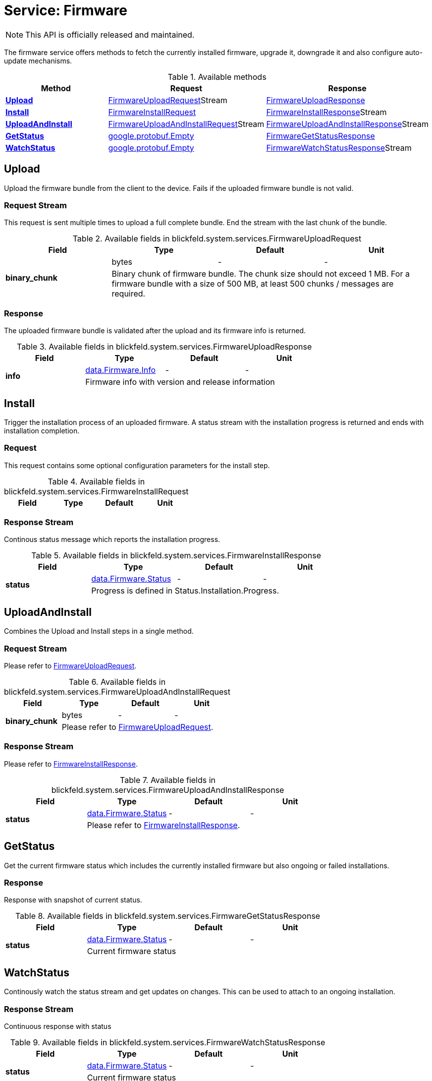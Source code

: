 = Service: Firmware

NOTE: This API is officially released and maintained.

The firmware service offers methods to fetch the currently installed firmware, 
upgrade it, downgrade it and also configure auto-update mechanisms.

.Available methods
|===
| Method | Request | Response

| *xref:#Upload[]* | xref:blickfeld/system/services/firmware.adoc#_blickfeld_system_services_FirmwareUploadRequest[FirmwareUploadRequest]Stream | xref:blickfeld/system/services/firmware.adoc#_blickfeld_system_services_FirmwareUploadResponse[FirmwareUploadResponse]
| *xref:#Install[]* | xref:blickfeld/system/services/firmware.adoc#_blickfeld_system_services_FirmwareInstallRequest[FirmwareInstallRequest]| xref:blickfeld/system/services/firmware.adoc#_blickfeld_system_services_FirmwareInstallResponse[FirmwareInstallResponse]Stream 
| *xref:#UploadAndInstall[]* | xref:blickfeld/system/services/firmware.adoc#_blickfeld_system_services_FirmwareUploadAndInstallRequest[FirmwareUploadAndInstallRequest]Stream | xref:blickfeld/system/services/firmware.adoc#_blickfeld_system_services_FirmwareUploadAndInstallResponse[FirmwareUploadAndInstallResponse]Stream 
| *xref:#GetStatus[]* | xref:#_google_protobuf_Empty[google.protobuf.Empty]| xref:blickfeld/system/services/firmware.adoc#_blickfeld_system_services_FirmwareGetStatusResponse[FirmwareGetStatusResponse]
| *xref:#WatchStatus[]* | xref:#_google_protobuf_Empty[google.protobuf.Empty]| xref:blickfeld/system/services/firmware.adoc#_blickfeld_system_services_FirmwareWatchStatusResponse[FirmwareWatchStatusResponse]Stream 
|===
[#Upload]
== Upload

Upload the firmware bundle from the client to the device. 
Fails if the uploaded firmware bundle is not valid.

[#_blickfeld_system_services_FirmwareUploadRequest]
=== Request Stream

This request is sent multiple times to upload a full complete bundle. 
End the stream with the last chunk of the bundle.

.Available fields in blickfeld.system.services.FirmwareUploadRequest
|===
| Field | Type | Default | Unit

.2+| *binary_chunk* | bytes| - | - 
3+| Binary chunk of firmware bundle. 
The chunk size should not exceed 1 MB. 
For a firmware bundle with a size of 500 MB, at least 500 chunks / messages are required.

|===

[#_blickfeld_system_services_FirmwareUploadResponse]
=== Response

The uploaded firmware bundle is validated after the upload and its firmware info is returned.

.Available fields in blickfeld.system.services.FirmwareUploadResponse
|===
| Field | Type | Default | Unit

.2+| *info* | xref:blickfeld/system/data/firmware.adoc#_blickfeld_system_data_Firmware_Info[data.Firmware.Info] | - | - 
3+| Firmware info with version and release information

|===

[#Install]
== Install

Trigger the installation process of an uploaded firmware. 
A status stream with the installation progress is returned and ends with installation completion.

[#_blickfeld_system_services_FirmwareInstallRequest]
=== Request

This request contains some optional configuration parameters for the install step.

.Available fields in blickfeld.system.services.FirmwareInstallRequest
|===
| Field | Type | Default | Unit

|===

[#_blickfeld_system_services_FirmwareInstallResponse]
=== Response Stream

Continous status message which reports the installation progress.

.Available fields in blickfeld.system.services.FirmwareInstallResponse
|===
| Field | Type | Default | Unit

.2+| *status* | xref:blickfeld/system/data/firmware.adoc#_blickfeld_system_data_Firmware_Status[data.Firmware.Status] | - | - 
3+| Progress is defined in Status.Installation.Progress.

|===

[#UploadAndInstall]
== UploadAndInstall

Combines the Upload and Install steps in a single method.

[#_blickfeld_system_services_FirmwareUploadAndInstallRequest]
=== Request Stream

Please refer to <<_blickfeld_system_services_FirmwareUploadRequest, FirmwareUploadRequest>>.

.Available fields in blickfeld.system.services.FirmwareUploadAndInstallRequest
|===
| Field | Type | Default | Unit

.2+| *binary_chunk* | bytes| - | - 
3+| Please refer to <<_blickfeld_system_services_FirmwareUploadRequest, FirmwareUploadRequest>>.

|===

[#_blickfeld_system_services_FirmwareUploadAndInstallResponse]
=== Response Stream

Please refer to <<_blickfeld_system_services_FirmwareInstallResponse, FirmwareInstallResponse>>.

.Available fields in blickfeld.system.services.FirmwareUploadAndInstallResponse
|===
| Field | Type | Default | Unit

.2+| *status* | xref:blickfeld/system/data/firmware.adoc#_blickfeld_system_data_Firmware_Status[data.Firmware.Status] | - | - 
3+| Please refer to <<_blickfeld_system_services_FirmwareInstallResponse, FirmwareInstallResponse>>.

|===

[#GetStatus]
== GetStatus

Get the current firmware status which includes the currently installed firmware but also ongoing or failed installations.

[#_blickfeld_system_services_FirmwareGetStatusResponse]
=== Response

Response with snapshot of current status.

.Available fields in blickfeld.system.services.FirmwareGetStatusResponse
|===
| Field | Type | Default | Unit

.2+| *status* | xref:blickfeld/system/data/firmware.adoc#_blickfeld_system_data_Firmware_Status[data.Firmware.Status] | - | - 
3+| Current firmware status

|===

[#WatchStatus]
== WatchStatus

Continously watch the status stream and get updates on changes. 
This can be used to attach to an ongoing installation.

[#_blickfeld_system_services_FirmwareWatchStatusResponse]
=== Response Stream

Continuous response with status

.Available fields in blickfeld.system.services.FirmwareWatchStatusResponse
|===
| Field | Type | Default | Unit

.2+| *status* | xref:blickfeld/system/data/firmware.adoc#_blickfeld_system_data_Firmware_Status[data.Firmware.Status] | - | - 
3+| Current firmware status

|===

